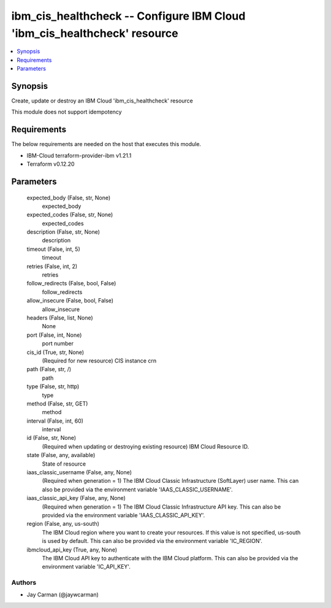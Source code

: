 
ibm_cis_healthcheck -- Configure IBM Cloud 'ibm_cis_healthcheck' resource
=========================================================================

.. contents::
   :local:
   :depth: 1


Synopsis
--------

Create, update or destroy an IBM Cloud 'ibm_cis_healthcheck' resource

This module does not support idempotency



Requirements
------------
The below requirements are needed on the host that executes this module.

- IBM-Cloud terraform-provider-ibm v1.21.1
- Terraform v0.12.20



Parameters
----------

  expected_body (False, str, None)
    expected_body


  expected_codes (False, str, None)
    expected_codes


  description (False, str, None)
    description


  timeout (False, int, 5)
    timeout


  retries (False, int, 2)
    retries


  follow_redirects (False, bool, False)
    follow_redirects


  allow_insecure (False, bool, False)
    allow_insecure


  headers (False, list, None)
    None


  port (False, int, None)
    port number


  cis_id (True, str, None)
    (Required for new resource) CIS instance crn


  path (False, str, /)
    path


  type (False, str, http)
    type


  method (False, str, GET)
    method


  interval (False, int, 60)
    interval


  id (False, str, None)
    (Required when updating or destroying existing resource) IBM Cloud Resource ID.


  state (False, any, available)
    State of resource


  iaas_classic_username (False, any, None)
    (Required when generation = 1) The IBM Cloud Classic Infrastructure (SoftLayer) user name. This can also be provided via the environment variable 'IAAS_CLASSIC_USERNAME'.


  iaas_classic_api_key (False, any, None)
    (Required when generation = 1) The IBM Cloud Classic Infrastructure API key. This can also be provided via the environment variable 'IAAS_CLASSIC_API_KEY'.


  region (False, any, us-south)
    The IBM Cloud region where you want to create your resources. If this value is not specified, us-south is used by default. This can also be provided via the environment variable 'IC_REGION'.


  ibmcloud_api_key (True, any, None)
    The IBM Cloud API key to authenticate with the IBM Cloud platform. This can also be provided via the environment variable 'IC_API_KEY'.













Authors
~~~~~~~

- Jay Carman (@jaywcarman)

